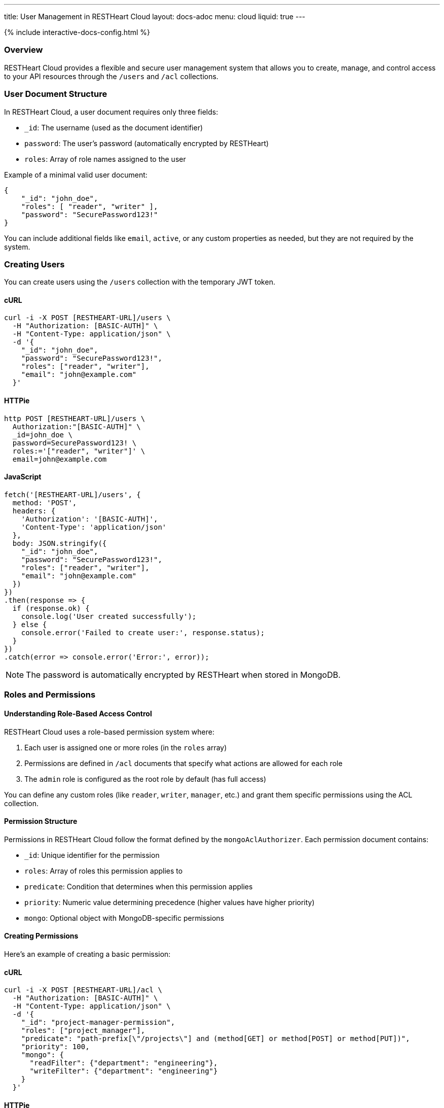 ---
title: User Management in RESTHeart Cloud
layout: docs-adoc
menu: cloud
liquid: true
---

++++
<script defer src="https://cdn.jsdelivr.net/npm/alpinejs@3.x.x/dist/cdn.min.js"></script>
<script src="/js/interactive-docs-config.js"></script>
{% include interactive-docs-config.html %}
++++

=== Overview

RESTHeart Cloud provides a flexible and secure user management system that allows you to create, manage, and control access to your API resources through the `/users` and `/acl` collections.

=== User Document Structure

In RESTHeart Cloud, a user document requires only three fields:

* `_id`: The username (used as the document identifier)
* `password`: The user's password (automatically encrypted by RESTHeart)
* `roles`: Array of role names assigned to the user

Example of a minimal valid user document:

[source,json]
----
{
    "_id": "john_doe",
    "roles": [ "reader", "writer" ],
    "password": "SecurePassword123!"
}
----

You can include additional fields like `email`, `active`, or any custom properties as needed, but they are not required by the system.

=== Creating Users

You can create users using the `/users` collection with the temporary JWT token.

==== cURL
[source,bash]
----
curl -i -X POST [RESTHEART-URL]/users \
  -H "Authorization: [BASIC-AUTH]" \
  -H "Content-Type: application/json" \
  -d '{
    "_id": "john_doe",
    "password": "SecurePassword123!",
    "roles": ["reader", "writer"],
    "email": "john@example.com"
  }'
----

==== HTTPie
[source,bash]
----
http POST [RESTHEART-URL]/users \
  Authorization:"[BASIC-AUTH]" \
  _id=john_doe \
  password=SecurePassword123! \
  roles:='["reader", "writer"]' \
  email=john@example.com
----

==== JavaScript
[source,javascript]
----
fetch('[RESTHEART-URL]/users', {
  method: 'POST',
  headers: {
    'Authorization': '[BASIC-AUTH]',
    'Content-Type': 'application/json'
  },
  body: JSON.stringify({
    "_id": "john_doe",
    "password": "SecurePassword123!",
    "roles": ["reader", "writer"],
    "email": "john@example.com"
  })
})
.then(response => {
  if (response.ok) {
    console.log('User created successfully');
  } else {
    console.error('Failed to create user:', response.status);
  }
})
.catch(error => console.error('Error:', error));
----

NOTE: The password is automatically encrypted by RESTHeart when stored in MongoDB.

=== Roles and Permissions

==== Understanding Role-Based Access Control

RESTHeart Cloud uses a role-based permission system where:

1. Each user is assigned one or more roles (in the `roles` array)
2. Permissions are defined in `/acl` documents that specify what actions are allowed for each role
3. The `admin` role is configured as the root role by default (has full access)

You can define any custom roles (like `reader`, `writer`, `manager`, etc.) and grant them specific permissions using the ACL collection.

==== Permission Structure

Permissions in RESTHeart Cloud follow the format defined by the `mongoAclAuthorizer`. Each permission document contains:

* `_id`: Unique identifier for the permission
* `roles`: Array of roles this permission applies to
* `predicate`: Condition that determines when this permission applies
* `priority`: Numeric value determining precedence (higher values have higher priority)
* `mongo`: Optional object with MongoDB-specific permissions

==== Creating Permissions

Here's an example of creating a basic permission:

==== cURL
[source,bash]
----
curl -i -X POST [RESTHEART-URL]/acl \
  -H "Authorization: [BASIC-AUTH]" \
  -H "Content-Type: application/json" \
  -d '{
    "_id": "project-manager-permission",
    "roles": ["project_manager"],
    "predicate": "path-prefix[\"/projects\"] and (method[GET] or method[POST] or method[PUT])",
    "priority": 100,
    "mongo": {
      "readFilter": {"department": "engineering"},
      "writeFilter": {"department": "engineering"}
    }
  }'
----

==== HTTPie
[source,bash]
----
http POST [RESTHEART-URL]/acl \
  Authorization:"[BASIC-AUTH]" \
  _id=project-manager-permission \
  roles:='["project_manager"]' \
  predicate="path-prefix[\"/projects\"] and (method[GET] or method[POST] or method[PUT])" \
  priority:=100 \
  mongo:='{
    "readFilter": {"department": "engineering"},
    "writeFilter": {"department": "engineering"}
  }'
----

==== JavaScript
[source,javascript]
----
fetch('[RESTHEART-URL]/acl', {
  method: 'POST',
  headers: {
    'Authorization': '[BASIC-AUTH]',
    'Content-Type': 'application/json'
  },
  body: JSON.stringify({
    "_id": "project-manager-permission",
    "roles": ["project_manager"],
    "predicate": "path-prefix[\"/projects\"] and (method[GET] or method[POST] or method[PUT])",
    "priority": 100,
    "mongo": {
      "readFilter": {"department": "engineering"},
      "writeFilter": {"department": "engineering"}
    }
  })
})
.then(response => {
  if (response.ok) {
    console.log('Permission created successfully');
  } else {
    console.error('Failed to create permission:', response.status);
  }
})
.catch(error => console.error('Error:', error));
----

==== Advanced Permission Examples

===== Data Filtering Based on User

This permission allows users to see only their own data:

[source,json]
----
{
    "_id": "users-see-own-data",
    "roles": ["user"],
    "predicate": "path-prefix[\"/data\"] and method[GET]",
    "priority": 100,
    "mongo": {
        "readFilter": { "owner": "@user._id" }
    }
}
----

===== Auto-adding User ID to Created Documents

This permission ensures that when a user creates a document, their ID is automatically added as the owner:

[source,json]
----
{
    "_id": "users-create-own-data",
    "roles": ["user"],
    "predicate": "path-prefix[\"/data\"] and method[POST]",
    "priority": 100,
    "mongo": {
        "mergeRequest": { "owner": "@user._id" }
    }
}
----

=== Managing Users

==== Updating Users

Update user information or roles:

==== cURL
[source,bash]
----
curl -i -X PATCH [RESTHEART-URL]/users/john_doe \
  -H "Authorization: [BASIC-AUTH]" \
  -H "Content-Type: application/json" \
  -d '{
    "roles": ["admin"],
    "email": "john.updated@example.com"
  }'
----

==== HTTPie
[source,bash]
----
http PATCH [RESTHEART-URL]/users/john_doe \
  Authorization:"[BASIC-AUTH]" \
  roles:='["admin"]' \
  email=john.updated@example.com
----

==== JavaScript
[source,javascript]
----
fetch('[RESTHEART-URL]/users/john_doe', {
  method: 'PATCH',
  headers: {
    'Authorization': '[BASIC-AUTH]',
    'Content-Type': 'application/json'
  },
  body: JSON.stringify({
    "roles": ["admin"],
    "email": "john.updated@example.com"
  })
})
.then(response => {
  if (response.ok) {
    console.log('User updated successfully');
  } else {
    console.error('Failed to update user:', response.status);
  }
})
.catch(error => console.error('Error:', error));
----

==== Deleting Users

Remove a user from the system:

==== cURL
[source,bash]
----
curl -i -X DELETE [RESTHEART-URL]/users/john_doe \
  -H "Authorization: [BASIC-AUTH]"
----

==== HTTPie
[source,bash]
----
http DELETE [RESTHEART-URL]/users/john_doe \
  Authorization:"[BASIC-AUTH]"
----

==== JavaScript
[source,javascript]
----
fetch('[RESTHEART-URL]/users/john_doe', {
  method: 'DELETE',
  headers: {
    'Authorization': '[BASIC-AUTH]'
  }
})
.then(response => {
  if (response.ok) {
    console.log('User deleted successfully');
  } else {
    console.error('Failed to delete user:', response.status);
  }
})
.catch(error => console.error('Error:', error));
----

=== Common Permission Patterns

==== Path-based Access Control

[source,json]
----
{
    "_id": "writers-full-access",
    "roles": ["writer"],
    "predicate": "path-prefix[\"/content\"] and (method[GET] or method[POST] or method[PUT] or method[PATCH])",
    "priority": 100
}
----

==== Method-based Restrictions

[source,json]
----
{
    "_id": "readers-read-only",
    "roles": ["reader"],
    "predicate": "method[GET]",
    "priority": 100
}
----

==== Property-level Permissions

Hide sensitive fields from the response:

[source,json]
----
{
    "_id": "hide-sensitive-data",
    "roles": ["reader"],
    "predicate": "path-prefix[\"/users\"] and method[GET]",
    "priority": 100,
    "mongo": {
        "projectResponse": { "password": 0, "secretNotes": 0 }
    }
}
----

=== Security Considerations

* Passwords are automatically encrypted with bcrypt
* Temporary tokens have limited lifespans
* Role-based access control with ACL permissions
* Request predicates control precise access patterns
* Document-level security through readFilter and writeFilter
* All user management actions are logged

=== Best Practices

* Always use strong, unique passwords
* Assign users the minimum required roles (principle of least privilege)
* Create granular permissions with specific predicates
* Use `readFilter` to control data visibility
* Use `mergeRequest` to enforce ownership
* Use higher priority values for more specific permissions
* Regularly review and audit user roles and permissions

=== Troubleshooting

* *Permission Denied*: Check that the user has the correct roles and that a permission exists for those roles
* *Can't Access Data*: Verify there are no `readFilter` restrictions limiting visibility
* *Unexpected Content*: Check for `mergeRequest` permissions that might be modifying data
* *Authentication Failed*: Ensure the username and password are correct

=== Next Steps

* link:security[Learn about Security Best Practices]
* link:../mongodb-rest/tutorial[Explore MongoDB REST API]
* link:getting-started[Return to Getting Started Guide]
